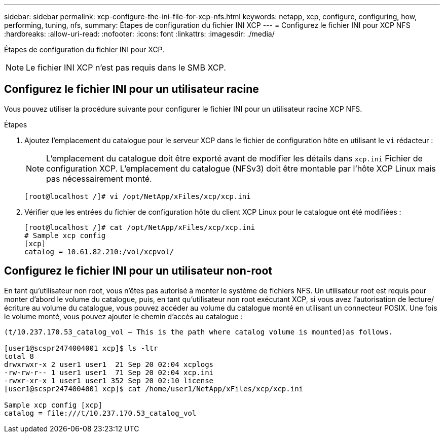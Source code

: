 ---
sidebar: sidebar 
permalink: xcp-configure-the-ini-file-for-xcp-nfs.html 
keywords: netapp, xcp, configure, configuring, how, performing, tuning, nfs, 
summary: Étapes de configuration du fichier INI XCP 
---
= Configurez le fichier INI pour XCP NFS
:hardbreaks:
:allow-uri-read: 
:nofooter: 
:icons: font
:linkattrs: 
:imagesdir: ./media/


[role="lead"]
Étapes de configuration du fichier INI pour XCP.


NOTE: Le fichier INI XCP n'est pas requis dans le SMB XCP.



== Configurez le fichier INI pour un utilisateur racine

Vous pouvez utiliser la procédure suivante pour configurer le fichier INI pour un utilisateur racine XCP NFS.

.Étapes
. Ajoutez l'emplacement du catalogue pour le serveur XCP dans le fichier de configuration hôte en utilisant le `vi` rédacteur :
+

NOTE: L'emplacement du catalogue doit être exporté avant de modifier les détails dans `xcp.ini` Fichier de configuration XCP. L'emplacement du catalogue (NFSv3) doit être montable par l'hôte XCP Linux mais pas nécessairement monté.

+
[listing]
----
[root@localhost /]# vi /opt/NetApp/xFiles/xcp/xcp.ini
----
. Vérifier que les entrées du fichier de configuration hôte du client XCP Linux pour le catalogue ont été modifiées :
+
[listing]
----
[root@localhost /]# cat /opt/NetApp/xFiles/xcp/xcp.ini
# Sample xcp config
[xcp]
catalog = 10.61.82.210:/vol/xcpvol/
----




== Configurez le fichier INI pour un utilisateur non-root

En tant qu'utilisateur non root, vous n'êtes pas autorisé à monter le système de fichiers NFS. Un utilisateur root est requis pour monter d'abord le volume du catalogue, puis, en tant qu'utilisateur non root exécutant XCP, si vous avez l'autorisation de lecture/écriture au volume du catalogue, vous pouvez accéder au volume du catalogue monté en utilisant un connecteur POSIX. Une fois le volume monté, vous pouvez ajouter le chemin d'accès au catalogue :

[listing]
----
(t/10.237.170.53_catalog_vol – This is the path where catalog volume is mounted)as follows.

[user1@scspr2474004001 xcp]$ ls -ltr
total 8
drwxrwxr-x 2 user1 user1  21 Sep 20 02:04 xcplogs
-rw-rw-r-- 1 user1 user1  71 Sep 20 02:04 xcp.ini
-rwxr-xr-x 1 user1 user1 352 Sep 20 02:10 license
[user1@scspr2474004001 xcp]$ cat /home/user1/NetApp/xFiles/xcp/xcp.ini

Sample xcp config [xcp]
catalog = file:///t/10.237.170.53_catalog_vol
----